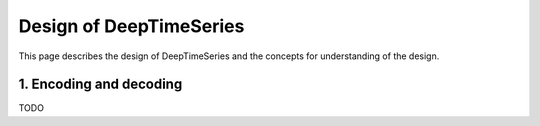 Design of DeepTimeSeries
========================

This page describes the design of DeepTimeSeries and
the concepts for understanding of the design.

1. Encoding and decoding
------------------------

TODO